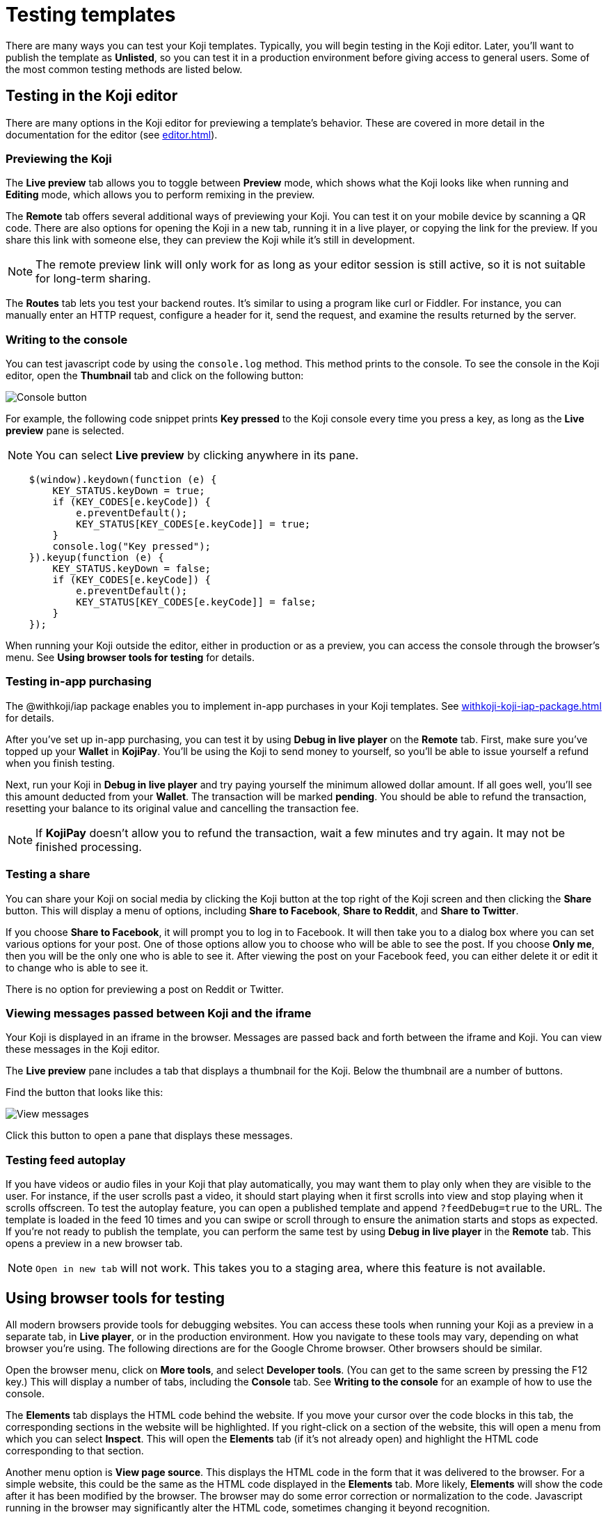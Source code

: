 = Testing templates
:page-slug: testing-templates
:page-description: A consolidated resource for methods a developer can use to test templates

There are many ways you can test your Koji templates.
Typically, you will begin testing in the Koji editor.
Later, you'll want to publish the template as *Unlisted*, so you can test it in a production environment before giving access to general users.
Some of the most common testing methods are listed below.

== Testing in the Koji editor

There are many options in the Koji editor for previewing a template's behavior.
These are covered in more detail in the documentation for the editor (see <<editor#>>).

=== Previewing the Koji

The *Live preview* tab allows you to toggle between *Preview* mode, which shows what the Koji looks like when running and *Editing* mode, which allows you to perform remixing in the preview.

The *Remote* tab offers several additional ways of previewing your Koji.
You can test it on your mobile device by scanning a QR code.
There are also options for opening the Koji in a new tab, running it in a live player, or copying the link for the preview.
If you share this link with someone else, they can preview the Koji while it's still in development.

[NOTE]
The remote preview link will only work for as long as your editor session is still active, so it is not suitable for long-term sharing.

The *Routes* tab lets you test your backend routes.
It's similar to using a program like curl or Fiddler.
For instance, you can manually enter an HTTP request, configure a header for it, send the request, and examine the results returned by the server.

=== Writing to the console

You can test javascript code by using the `console.log` method.
This method prints to the console.
To see the console in the Koji editor, open the *Thumbnail* tab and click on the following button:

image::consoleButton.jpg[Console button]

For example, the following code snippet prints *Key pressed* to the Koji console every time you press a key, as long as the *Live preview* pane is selected.

[NOTE]
You can select *Live preview* by clicking anywhere in its pane.

[source,javascript]
----
    $(window).keydown(function (e) {
        KEY_STATUS.keyDown = true;
        if (KEY_CODES[e.keyCode]) {
            e.preventDefault();
            KEY_STATUS[KEY_CODES[e.keyCode]] = true;
        }
        console.log("Key pressed");
    }).keyup(function (e) {
        KEY_STATUS.keyDown = false;
        if (KEY_CODES[e.keyCode]) {
            e.preventDefault();
            KEY_STATUS[KEY_CODES[e.keyCode]] = false;
        }
    });
----

When running your Koji outside the editor, either in production or as a preview, you can access the console through the browser's menu.
See *Using browser tools for testing* for details.

=== Testing in-app purchasing

The @withkoji/iap package enables you to implement in-app purchases in your Koji templates.
See <<withkoji-koji-iap-package#>> for details.

After you've set up in-app purchasing, you can test it by using *Debug in live player* on the *Remote* tab.
First, make sure you've topped up your *Wallet* in *KojiPay*.
You'll be using the Koji to send money to yourself, so you'll be able to issue yourself a refund when you finish testing.

Next, run your Koji in *Debug in live player* and try paying yourself the minimum allowed dollar amount.
If all goes well, you'll see this amount deducted from your *Wallet*.
The transaction will be marked *pending*.
You should be able to refund the transaction, resetting your balance to its original value and cancelling the transaction fee.

[NOTE]
If *KojiPay* doesn't allow you to refund the transaction, wait a few minutes and try again.
It may not be finished processing.

=== Testing a share

You can share your Koji on social media by clicking the Koji button at the top right of the Koji screen and then clicking the *Share* button.
This will display a menu of options, including *Share to Facebook*, *Share to Reddit*, and *Share to Twitter*.

If you choose *Share to Facebook*, it will prompt you to log in to Facebook.
It will then take you to a dialog box where you can set various options for your post.
One of those options allow you to choose who will be able to see the post.
If you choose *Only me*, then you will be the only one who is able to see it.
After viewing the post on your Facebook feed, you can either delete it or edit it to change who is able to see it.

There is no option for previewing a post on Reddit or Twitter.

=== Viewing messages passed between Koji and the iframe

Your Koji is displayed in an iframe in the browser.
Messages are passed back and forth between the iframe and Koji.
You can view these messages in the Koji editor.

The *Live preview* pane includes a tab that displays a thumbnail for the Koji.
Below the thumbnail are a number of buttons.

Find the button that looks like this:

image::bridgeMessagesButton.jpg[View messages]

Click this button to open a pane that displays these messages.

=== Testing feed autoplay

If you have videos or audio files in your Koji that play automatically, you may want them to play only when they are visible to the user.
For instance, if the user scrolls past a video, it should start playing when it first scrolls into view and stop playing when it scrolls offscreen.
To test the autoplay feature, you can open a published template and append `?feedDebug=true` to the URL.
The template is loaded in the feed 10 times and you can swipe or scroll through to ensure the animation starts and stops as expected.
If you're not ready to publish the template, you can perform the same test by using *Debug in live player* in the *Remote* tab.
This opens a preview in a new browser tab.

[NOTE]
`Open in new tab` will not work.
This takes you to a staging area, where this feature is not available.

== Using browser tools for testing

All modern browsers provide tools for debugging websites.
You can access these tools when running your Koji as a preview in a separate tab, in *Live player*, or in the production environment.
How you navigate to these tools may vary, depending on what browser you're using.
The following directions are for the Google Chrome browser.
Other browsers should be similar.

Open the browser menu, click on *More tools*, and select *Developer tools*.
(You can get to the same screen by pressing the F12 key.)
This will display a number of tabs, including the *Console* tab.
See *Writing to the console* for an example of how to use the console.

The *Elements* tab displays the HTML code behind the website.
If you move your cursor over the code blocks in this tab, the corresponding sections in the website will be highlighted.
If you right-click on a section of the website, this will open a menu from which you can select *Inspect*.
This will open the *Elements* tab (if it's not already open) and highlight the HTML code corresponding to that section.

Another menu option is *View page source*.
This displays the HTML code in the form that it was delivered to the browser.
For a simple website, this could be the same as the HTML code displayed in the *Elements* tab.
More likely, *Elements* will show the code after it has been modified by the browser.
The browser may do some error correction or normalization to the code.
Javascript running in the browser may significantly alter the HTML code, sometimes changing it beyond recognition.

In general, you will probably find *Inspect* to be more useful than *View page source*, but it's good to know that you have the option of viewing the unmodified code.

== Testing your Koji in the production environment

If you publish your template as *Unlisted*, you can test it under exactly the same conditions as a general user, but only you will have access to it.

Click *Publish form*.

Click *Show advanced options* near the bottom of the form.

Select the *Unlisted* checkbox.

image::publishUnlisted.jpg[Select *Unlisted*]

Click *Publish* and follow the directions to publish your template.
(See <<publish-locally-developed#,Publishing a project you developed locally>>.)

When you're ready to give general users access, just unselect the checkbox and republish the template.

